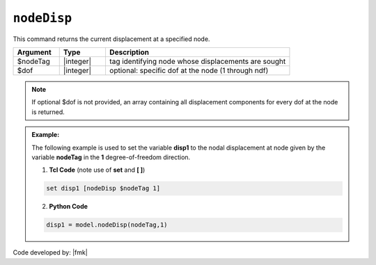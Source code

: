 .. _nodeDisp:

``nodeDisp``
************

This command returns the current displacement at a specified node.

.. function:: nodeDisp $nodeTag <$dof>

.. csv-table:: 
   :header: "Argument", "Type", "Description"
   :widths: 10, 10, 40

   $nodeTag, |integer|, tag identifying node whose displacements are sought
   $dof, |integer|, optional: specific dof at the node (1 through ndf)

.. note::

   If optional $dof is not provided, an array containing all displacement components for every dof at the node is returned.

.. admonition:: Example:

   The following example is used to set the variable **disp1** to the nodal displacement at node given by the variable **nodeTag** in the **1** degree-of-freedom direction.

   1. **Tcl Code** (note use of **set** and **[ ]**)

   .. code-block:: tcl

      set disp1 [nodeDisp $nodeTag 1]

   2. **Python Code**

   .. code-block:: python

      disp1 = model.nodeDisp(nodeTag,1)


Code developed by: |fmk|
